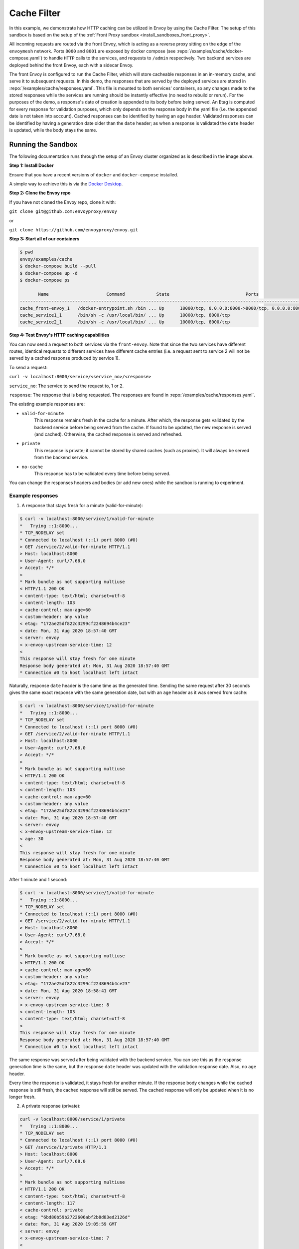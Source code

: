 .. _install_sandboxes_cache_filter:

Cache Filter
============
.. TODO(yosrym93): When a documentation is written for a production-ready Cache Filter, link to it through this doc.

In this example, we demonstrate how HTTP caching can be utilized in Envoy by using the Cache Filter. 
The setup of this sandbox is based on the setup of the :ref:`Front Proxy sandbox <install_sandboxes_front_proxy>`.

All incoming requests are routed via the front Envoy, which is acting as a reverse proxy sitting on
the edge of the ``envoymesh`` network. Ports ``8000`` and ``8001`` are exposed by docker
compose (see :repo:`/examples/cache/docker-compose.yaml`) to handle ``HTTP`` calls
to the services, and requests to ``/admin`` respectively. Two backend services are deployed behind the front Envoy, each with a sidecar Envoy.

The front Envoy is configured to run the Cache Filter, which will store cacheable responses in an in-memory cache, 
and serve it to subsequent requests. In this demo, the responses that are served by the deployed services are stored in :repo:`/examples/cache/responses.yaml`. 
This file is mounted to both services' containers, so any changes made to the stored responses while the services are running should be instantly effective (no need to rebuild or rerun). 
For the purposes of the demo, a response's date of creation is appended to its body before being served. 
An Etag is computed for every response for validation purposes, which only depends on the response body in the yaml file (i.e. the appended date is not taken into account). 
Cached responses can be identified by having an ``age`` header. Validated responses can be identified by having a generation date older than the ``date`` header;
as when a response is validated the ``date`` header is updated, while the body stays the same.

Running the Sandbox
~~~~~~~~~~~~~~~~~~~

The following documentation runs through the setup of an Envoy cluster organized
as is described in the image above.

**Step 1: Install Docker**

Ensure that you have a recent versions of ``docker`` and ``docker-compose`` installed.

A simple way to achieve this is via the `Docker Desktop <https://www.docker.com/products/docker-desktop>`_.

**Step 2: Clone the Envoy repo**

If you have not cloned the Envoy repo, clone it with:

``git clone git@github.com:envoyproxy/envoy``

or

``git clone https://github.com/envoyproxy/envoy.git``

**Step 3: Start all of our containers**

.. code-block:: console

    $ pwd
    envoy/examples/cache
    $ docker-compose build --pull
    $ docker-compose up -d
    $ docker-compose ps

           Name                      Command            State                             Ports                          
    ------------------------------------------------------------------------------------------------------------------------
    cache_front-envoy_1   /docker-entrypoint.sh /bin ... Up      10000/tcp, 0.0.0.0:8000->8000/tcp, 0.0.0.0:8001->8001/tcp
    cache_service1_1      /bin/sh -c /usr/local/bin/ ... Up      10000/tcp, 8000/tcp                                      
    cache_service2_1      /bin/sh -c /usr/local/bin/ ... Up      10000/tcp, 8000/tcp    

**Step 4: Test Envoy's HTTP caching capabilities**

You can now send a request to both services via the ``front-envoy``. Note that since the two services have different routes,
identical requests to different services have different cache entries (i.e. a request sent to service 2 will not be served by a cached
response produced by service 1).

To send a request: 

``curl -v localhost:8000/service/<service_no>/<response>``

``service_no``: The service to send the request to, 1 or 2.

``response``: The response that is being requested. The responses are found in :repo:`/examples/cache/responses.yaml`.


The existing example responses are:

- ``valid-for-minute``
    This response remains fresh in the cache for a minute. After which, the response gets validated by the backend service before being served from the cache.
    If found to be updated, the new response is served (and cached). Otherwise, the cached response is served and refreshed.

- ``private``
    This response is private; it cannot be stored by shared caches (such as proxies). It will always be served from the backend service.
    
- ``no-cache``
    This response has to be validated every time before being served.
    
You can change the responses headers and bodies (or add new ones) while the sandbox is running to experiment.

Example responses
^^^^^^^^^^^^^^^^^^^^^
1. A response that stays fresh for a minute (valid-for-minute):

.. code-block:: console

    $ curl -v localhost:8000/service/1/valid-for-minute
    *   Trying ::1:8000...
    * TCP_NODELAY set
    * Connected to localhost (::1) port 8000 (#0)
    > GET /service/2/valid-for-minute HTTP/1.1
    > Host: localhost:8000
    > User-Agent: curl/7.68.0
    > Accept: */*
    > 
    * Mark bundle as not supporting multiuse
    < HTTP/1.1 200 OK
    < content-type: text/html; charset=utf-8
    < content-length: 103
    < cache-control: max-age=60
    < custom-header: any value
    < etag: "172ae25df822c3299cf2248694b4ce23"
    < date: Mon, 31 Aug 2020 18:57:40 GMT
    < server: envoy
    < x-envoy-upstream-service-time: 12
    < 
    This response will stay fresh for one minute
    Response body generated at: Mon, 31 Aug 2020 18:57:40 GMT
    * Connection #0 to host localhost left intact

Naturally, response ``date`` header is the same time as the generated time.
Sending the same request after 30 seconds gives the same exact response with the same generation date, 
but with an ``age`` header as it was served from cache:

.. code-block:: console

    $ curl -v localhost:8000/service/1/valid-for-minute
    *   Trying ::1:8000...
    * TCP_NODELAY set
    * Connected to localhost (::1) port 8000 (#0)
    > GET /service/2/valid-for-minute HTTP/1.1
    > Host: localhost:8000
    > User-Agent: curl/7.68.0
    > Accept: */*
    > 
    * Mark bundle as not supporting multiuse
    < HTTP/1.1 200 OK
    < content-type: text/html; charset=utf-8
    < content-length: 103
    < cache-control: max-age=60
    < custom-header: any value
    < etag: "172ae25df822c3299cf2248694b4ce23"
    < date: Mon, 31 Aug 2020 18:57:40 GMT
    < server: envoy
    < x-envoy-upstream-service-time: 12
    < age: 30
    < 
    This response will stay fresh for one minute
    Response body generated at: Mon, 31 Aug 2020 18:57:40 GMT
    * Connection #0 to host localhost left intact

After 1 minute and 1 second:

.. code-block:: console

    $ curl -v localhost:8000/service/1/valid-for-minute
    *   Trying ::1:8000...
    * TCP_NODELAY set
    * Connected to localhost (::1) port 8000 (#0)
    > GET /service/2/valid-for-minute HTTP/1.1
    > Host: localhost:8000
    > User-Agent: curl/7.68.0
    > Accept: */*
    > 
    * Mark bundle as not supporting multiuse
    < HTTP/1.1 200 OK
    < cache-control: max-age=60
    < custom-header: any value
    < etag: "172ae25df822c3299cf2248694b4ce23"
    < date: Mon, 31 Aug 2020 18:58:41 GMT
    < server: envoy
    < x-envoy-upstream-service-time: 8
    < content-length: 103
    < content-type: text/html; charset=utf-8
    < 
    This response will stay fresh for one minute
    Response body generated at: Mon, 31 Aug 2020 18:57:40 GMT
    * Connection #0 to host localhost left intact

The same response was served after being validated with the backend service. 
You can see this as the response generation time is the same, 
but the response ``date`` header was updated with the validation response date. 
Also, no ``age`` header.

Every time the response is validated, it stays fresh for another minute. 
If the response body changes while the cached response is still fresh, 
the cached response will still be served. The cached response will only be updated when it is no longer fresh.

2. A private response (private):

.. code-block:: console

    curl -v localhost:8000/service/1/private
    *   Trying ::1:8000...
    * TCP_NODELAY set
    * Connected to localhost (::1) port 8000 (#0)
    > GET /service/1/private HTTP/1.1
    > Host: localhost:8000
    > User-Agent: curl/7.68.0
    > Accept: */*
    > 
    * Mark bundle as not supporting multiuse
    < HTTP/1.1 200 OK
    < content-type: text/html; charset=utf-8
    < content-length: 117
    < cache-control: private
    < etag: "6bd80b59b2722606abf2b8d83ed2126d"
    < date: Mon, 31 Aug 2020 19:05:59 GMT
    < server: envoy
    < x-envoy-upstream-service-time: 7
    < 
    This is a private response, it will not be cached by Envoy
    Response body generated at: Mon, 31 Aug 2020 19:05:59 GMT
    * Connection #0 to host localhost left intact

No matter how many times you make this request, you will always receive a new response; 
new date of generation, new ``date`` header, and no ``age`` header. 

3. A response that must always be validated (no-cache):

.. code-block:: console

    curl -v localhost:8000/service/1/no-cache
    *   Trying ::1:8000...
    * TCP_NODELAY set
    * Connected to localhost (::1) port 8000 (#0)
    > GET /service/1/no-cache HTTP/1.1
    > Host: localhost:8000
    > User-Agent: curl/7.68.0
    > Accept: */*
    > 
    * Mark bundle as not supporting multiuse
    < HTTP/1.1 200 OK
    < cache-control: max-age=0, no-cache
    < etag: "ce39a53bd6bb8abdb2488a5a375397e4"
    < date: Mon, 31 Aug 2020 19:07:16 GMT
    < server: envoy
    < x-envoy-upstream-service-time: 8
    < content-length: 130
    < content-type: text/html; charset=utf-8
    < 
    This response can be cached, but it has to be validated on each request
    Response body generated at: Mon, 31 Aug 2020 18:48:42 GMT
    * Connection #0 to host localhost left intact

After a few seconds:

.. code-block:: console

    curl -v localhost:8000/service/1/no-cache
    *   Trying ::1:8000...
    * TCP_NODELAY set
    * Connected to localhost (::1) port 8000 (#0)
    > GET /service/1/no-cache HTTP/1.1
    > Host: localhost:8000
    > User-Agent: curl/7.68.0
    > Accept: */*
    > 
    * Mark bundle as not supporting multiuse
    < HTTP/1.1 200 OK
    < cache-control: max-age=0, no-cache
    < etag: "ce39a53bd6bb8abdb2488a5a375397e4"
    < date: Mon, 31 Aug 2020 19:07:22 GMT
    < server: envoy
    < x-envoy-upstream-service-time: 7
    < content-length: 130
    < content-type: text/html; charset=utf-8
    < age: 6
    < 
    Response body generated at: Mon, 31 Aug 2020 18:48:42 GMT
    * Connection #0 to host localhost left intact

You will receive a cached response, identified by the ``age`` header and the same generation time. 
However, the ``date`` header will always be updated as this response will always be validated first.

If you change the response body in the yaml file:

.. code-block:: console

    curl -v localhost:8000/service/1/no-cache
    *   Trying ::1:8000...
    * TCP_NODELAY set
    * Connected to localhost (::1) port 8000 (#0)
    > GET /service/1/no-cache HTTP/1.1
    > Host: localhost:8000
    > User-Agent: curl/7.68.0
    > Accept: */*
    > 
    * Mark bundle as not supporting multiuse
    < HTTP/1.1 200 OK
    < content-type: text/html; charset=utf-8
    < content-length: 133
    < cache-control: max-age=0, no-cache
    < etag: "f4768af0ac9f6f54f88169a1f3ecc9f3"
    < date: Mon, 31 Aug 2020 19:10:25 GMT
    < server: envoy
    < x-envoy-upstream-service-time: 8
    < 
    This response can be cached, but it has to be validated on each request!!!
    Response body generated at: Mon, 31 Aug 2020 19:10:2

You will receive a new response that's served from the backend. The new response will be cached.

You can also add new responses to the yaml file with different ``cache-control`` headers and start experimenting!
To learn more about caching and ``cache-control`` headers visit 
the `MDN Web Docs <https://developer.mozilla.org/en-US/docs/Web/HTTP/Caching>`_.
